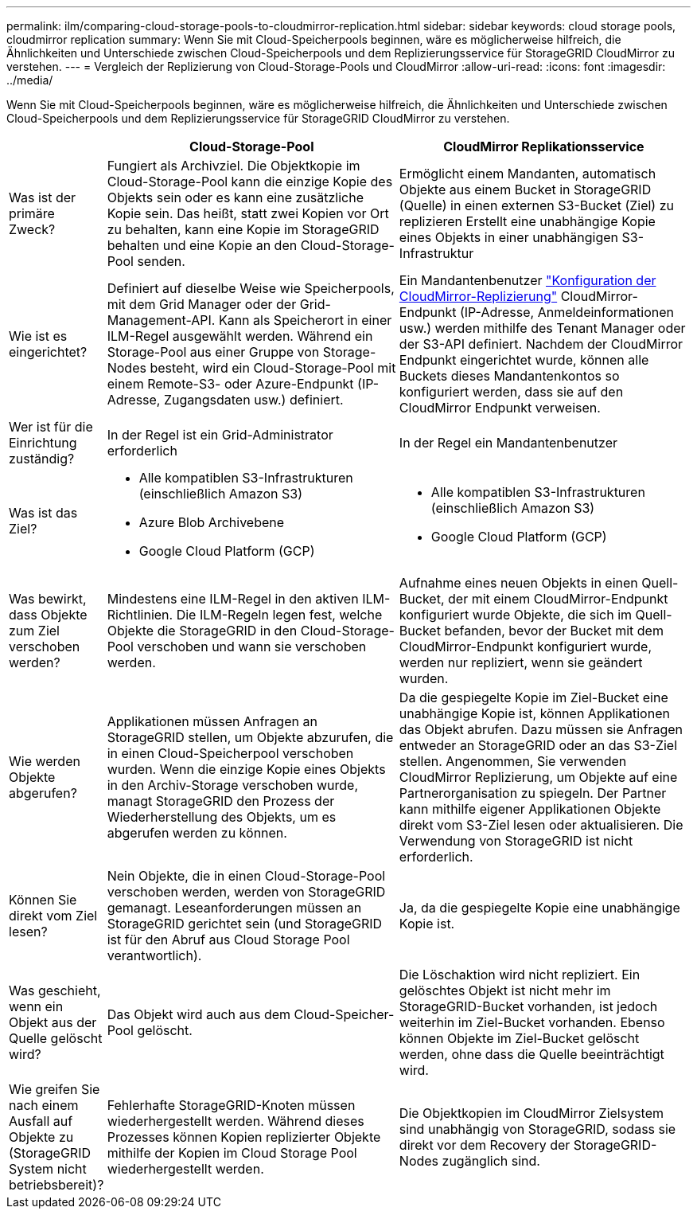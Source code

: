 ---
permalink: ilm/comparing-cloud-storage-pools-to-cloudmirror-replication.html 
sidebar: sidebar 
keywords: cloud storage pools, cloudmirror replication 
summary: Wenn Sie mit Cloud-Speicherpools beginnen, wäre es möglicherweise hilfreich, die Ähnlichkeiten und Unterschiede zwischen Cloud-Speicherpools und dem Replizierungsservice für StorageGRID CloudMirror zu verstehen. 
---
= Vergleich der Replizierung von Cloud-Storage-Pools und CloudMirror
:allow-uri-read: 
:icons: font
:imagesdir: ../media/


[role="lead"]
Wenn Sie mit Cloud-Speicherpools beginnen, wäre es möglicherweise hilfreich, die Ähnlichkeiten und Unterschiede zwischen Cloud-Speicherpools und dem Replizierungsservice für StorageGRID CloudMirror zu verstehen.

[cols="1a,3a,3a"]
|===
|  | Cloud-Storage-Pool | CloudMirror Replikationsservice 


 a| 
Was ist der primäre Zweck?
 a| 
Fungiert als Archivziel. Die Objektkopie im Cloud-Storage-Pool kann die einzige Kopie des Objekts sein oder es kann eine zusätzliche Kopie sein. Das heißt, statt zwei Kopien vor Ort zu behalten, kann eine Kopie im StorageGRID behalten und eine Kopie an den Cloud-Storage-Pool senden.
 a| 
Ermöglicht einem Mandanten, automatisch Objekte aus einem Bucket in StorageGRID (Quelle) in einen externen S3-Bucket (Ziel) zu replizieren Erstellt eine unabhängige Kopie eines Objekts in einer unabhängigen S3-Infrastruktur



 a| 
Wie ist es eingerichtet?
 a| 
Definiert auf dieselbe Weise wie Speicherpools, mit dem Grid Manager oder der Grid-Management-API. Kann als Speicherort in einer ILM-Regel ausgewählt werden. Während ein Storage-Pool aus einer Gruppe von Storage-Nodes besteht, wird ein Cloud-Storage-Pool mit einem Remote-S3- oder Azure-Endpunkt (IP-Adresse, Zugangsdaten usw.) definiert.
 a| 
Ein Mandantenbenutzer link:../tenant/configuring-cloudmirror-replication.html["Konfiguration der CloudMirror-Replizierung"] CloudMirror-Endpunkt (IP-Adresse, Anmeldeinformationen usw.) werden mithilfe des Tenant Manager oder der S3-API definiert. Nachdem der CloudMirror Endpunkt eingerichtet wurde, können alle Buckets dieses Mandantenkontos so konfiguriert werden, dass sie auf den CloudMirror Endpunkt verweisen.



 a| 
Wer ist für die Einrichtung zuständig?
 a| 
In der Regel ist ein Grid-Administrator erforderlich
 a| 
In der Regel ein Mandantenbenutzer



 a| 
Was ist das Ziel?
 a| 
* Alle kompatiblen S3-Infrastrukturen (einschließlich Amazon S3)
* Azure Blob Archivebene
* Google Cloud Platform (GCP)

 a| 
* Alle kompatiblen S3-Infrastrukturen (einschließlich Amazon S3)
* Google Cloud Platform (GCP)




 a| 
Was bewirkt, dass Objekte zum Ziel verschoben werden?
 a| 
Mindestens eine ILM-Regel in den aktiven ILM-Richtlinien. Die ILM-Regeln legen fest, welche Objekte die StorageGRID in den Cloud-Storage-Pool verschoben und wann sie verschoben werden.
 a| 
Aufnahme eines neuen Objekts in einen Quell-Bucket, der mit einem CloudMirror-Endpunkt konfiguriert wurde Objekte, die sich im Quell-Bucket befanden, bevor der Bucket mit dem CloudMirror-Endpunkt konfiguriert wurde, werden nur repliziert, wenn sie geändert wurden.



 a| 
Wie werden Objekte abgerufen?
 a| 
Applikationen müssen Anfragen an StorageGRID stellen, um Objekte abzurufen, die in einen Cloud-Speicherpool verschoben wurden. Wenn die einzige Kopie eines Objekts in den Archiv-Storage verschoben wurde, managt StorageGRID den Prozess der Wiederherstellung des Objekts, um es abgerufen werden zu können.
 a| 
Da die gespiegelte Kopie im Ziel-Bucket eine unabhängige Kopie ist, können Applikationen das Objekt abrufen. Dazu müssen sie Anfragen entweder an StorageGRID oder an das S3-Ziel stellen. Angenommen, Sie verwenden CloudMirror Replizierung, um Objekte auf eine Partnerorganisation zu spiegeln. Der Partner kann mithilfe eigener Applikationen Objekte direkt vom S3-Ziel lesen oder aktualisieren. Die Verwendung von StorageGRID ist nicht erforderlich.



 a| 
Können Sie direkt vom Ziel lesen?
 a| 
Nein Objekte, die in einen Cloud-Storage-Pool verschoben werden, werden von StorageGRID gemanagt. Leseanforderungen müssen an StorageGRID gerichtet sein (und StorageGRID ist für den Abruf aus Cloud Storage Pool verantwortlich).
 a| 
Ja, da die gespiegelte Kopie eine unabhängige Kopie ist.



 a| 
Was geschieht, wenn ein Objekt aus der Quelle gelöscht wird?
 a| 
Das Objekt wird auch aus dem Cloud-Speicher-Pool gelöscht.
 a| 
Die Löschaktion wird nicht repliziert. Ein gelöschtes Objekt ist nicht mehr im StorageGRID-Bucket vorhanden, ist jedoch weiterhin im Ziel-Bucket vorhanden. Ebenso können Objekte im Ziel-Bucket gelöscht werden, ohne dass die Quelle beeinträchtigt wird.



 a| 
Wie greifen Sie nach einem Ausfall auf Objekte zu (StorageGRID System nicht betriebsbereit)?
 a| 
Fehlerhafte StorageGRID-Knoten müssen wiederhergestellt werden. Während dieses Prozesses können Kopien replizierter Objekte mithilfe der Kopien im Cloud Storage Pool wiederhergestellt werden.
 a| 
Die Objektkopien im CloudMirror Zielsystem sind unabhängig von StorageGRID, sodass sie direkt vor dem Recovery der StorageGRID-Nodes zugänglich sind.

|===